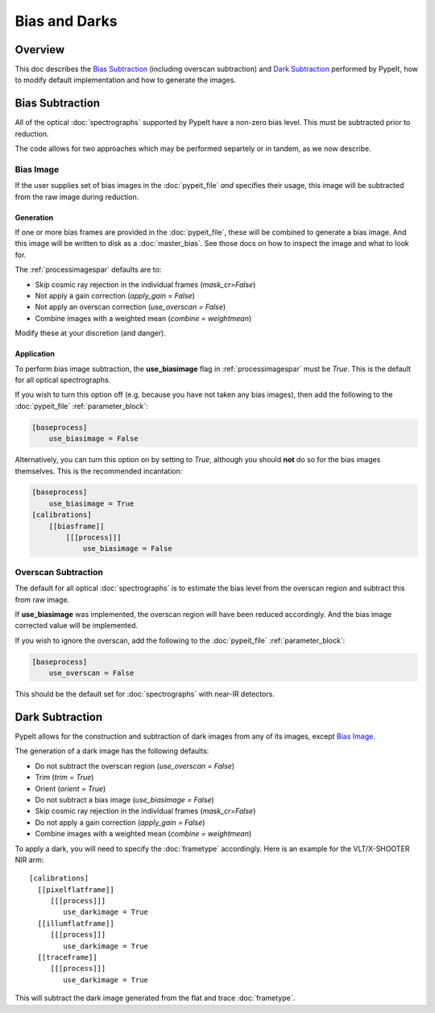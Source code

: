 ==============
Bias and Darks
==============

Overview
========

This doc describes the `Bias Subtraction`_ (including
overscan subtraction)
and `Dark Subtraction`_ performed by PypeIt,
how to modify default implementation
and how to generate the images.


Bias Subtraction
================

All of the optical :doc:`spectrographs` supported by
PypeIt have a non-zero bias level.  This must be subtracted
prior to reduction.

The code allows for two approaches which may be
performed separtely or in tandem, as we now describe.

Bias Image
----------

If the user supplies set of bias images in the
:doc:`pypeit_file` *and* specifies their usage,
this image will be subtracted from the raw image
during reduction.

Generation
++++++++++

If one or more bias frames are provided in the :doc:`pypeit_file`,
these will be combined to generate a bias image.  And this image
will be written to disk as a :doc:`master_bias`. See those docs
on how to inspect the image and what to look for.

The :ref:`processimagespar` defaults are to:

- Skip cosmic ray rejection in the individual frames (*mask_cr=False*)
- Not apply a gain correction (*apply_gain = False*)
- Not apply an overscan correction (*use_overscan = False*)
- Combine images with a weighted mean (*combine = weightmean*)

Modify these at your discretion (and danger).

Application
+++++++++++

To perform bias image subtraction, the **use_biasimage**
flag in :ref:`processimagespar` must
be *True*.  This is the default for all optical spectrographs.

If you wish to turn this option off (e.g. because you have
not taken any bias images), then add the following to
the :doc:`pypeit_file` :ref:`parameter_block`:

.. code-block:: ini

    [baseprocess]
        use_biasimage = False

Alternatively, you can turn this option on by setting to *True*,
although you should **not** do so for the bias images themselves.
This is the recommended incantation:

.. code-block:: ini

    [baseprocess]
        use_biasimage = True
    [calibrations]
        [[biasframe]]
            [[[process]]]
                use_biasimage = False

Overscan Subtraction
--------------------

The default for all optical :doc:`spectrographs` is to
estimate the bias level from the overscan region and
subtract this from raw image.

If **use_biasimage** was implemented, the overscan region will have been
reduced accordingly.  And the bias image corrected value will be
implemented.

If you wish to ignore the overscan, add the following to
the :doc:`pypeit_file` :ref:`parameter_block`:

.. code-block:: ini

    [baseprocess]
        use_overscan = False

This should be the default set for :doc:`spectrographs` with near-IR
detectors.

Dark Subtraction
================

PypeIt allows for the construction and subtraction of dark images
from any of its images, except `Bias Image`_.

The generation of a dark image has the following defaults:

- Do not subtract the overscan region (*use_overscan = False*)
- Trim (*trim = True*)
- Orient (*orient = True*)
- Do not subtract a bias image (*use_biasimage = False*)
- Skip cosmic ray rejection in the individual frames (*mask_cr=False*)
- Do not apply a gain correction (*apply_gain = False*)
- Combine images with a weighted mean (*combine = weightmean*)

To apply a dark, you will need to specify the :doc:`frametype`
accordingly.  Here is an example for the VLT/X-SHOOTER NIR arm::

    [calibrations]
      [[pixelflatframe]]
         [[[process]]]
            use_darkimage = True
      [[illumflatframe]]
         [[[process]]]
            use_darkimage = True
      [[traceframe]]
         [[[process]]]
            use_darkimage = True

This will subtract the dark image generated from the flat
and trace :doc:`frametype`.